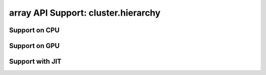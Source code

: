 array API Support: cluster.hierarchy
====================================

.. _array_api_support_cluster_hierarchy_cpu:

Support on CPU
--------------

.. array-api-support-per-function::
    :module: cluster.hierarchy
    :backend_type: cpu

.. _array_api_support_cluster_hierarchy_gpu:

Support on GPU
--------------

.. array-api-support-per-function::
    :module: cluster.hierarchy
    :backend_type: gpu

.. _array_api_support_cluster_hierarchy_jit:

Support with JIT
----------------

.. array-api-support-per-function::
    :module: cluster.hierarchy
    :backend_type: jit
